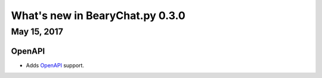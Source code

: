 What's new in BearyChat.py 0.3.0
================================

May 15, 2017
------------

OpenAPI
~~~~~~~~

* Adds `OpenAPI <https://github.com/bearyinnovative/openapi>`_ support.
